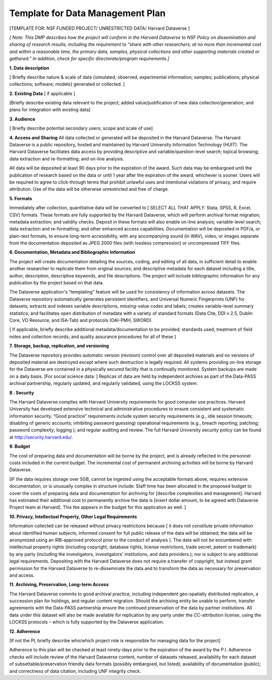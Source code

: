 Template for Data Management Plan
++++++++++++++++++++++++++++++++++++++

[TEMPLATE FOR: NSF FUNDED PROJECT/ UNRESTRICTED DATA/ Harvard Dataverse ]

*[ Note: This DMP describes how the project will conform in the Harvard Dataverse to NSF Policy on dissemination and sharing of research results, including the requirement to “share with other researchers, at no more than incremental cost and within a reasonable time, the primary data, samples, physical collections and other supporting materials created or gathered.”  In addition, check for specific directorate/program requirements.]*

**1. Data description**

[ Briefly describe nature & scale of data {simulated, observed, experimental information; samples; publications; physical collections; software; models} generated or collected. ]

**2.    Existing Data** [ if applicable ]

[Briefly describe existing data relevant to the project; added value/justification of new data collection/generation; and plans for integration with existing data]

**3.    Audience**

[ Briefly describe potential secondary users; scope and scale of use]

**4.    Access and Sharing**
All data collected or generated will be deposited in the Harvard Dataverse. The Harvard Dataverse is a public repository, hosted and maintained by Harvard University Information Technology (HUIT). The Harvard Dataverse facilitates data access by providing descriptive and variable/question-level search; topical browsing; data extraction and re-formatting; and on-line analysis.

All data will be deposited at least 90 days prior to the expiration of the award. Such data may be embargoed until the publication of research based on the data or until 1 year after the expiration of the award, whichever is sooner. Users will be required to agree to click-through terms that prohibit unlawful uses and intentional violations of privacy, and require attribution. Use of the data will be otherwise unrestricted and free of charge.

**5.    Formats**

Immediately after collection, quantitative data will be converted to [ SELECT ALL THAT APPLY: Stata, SPSS, R, Excel, CSV] formats. These formats are fully supported by the Harvard Dataverse, which will perform archival format migration; metadata extraction; and validity checks. Deposit in these formats will also enable on-line analysis; variable-level search; data extraction and re-formatting; and other enhanced access capabilities.  Documentation will be deposited in PDF/a, or plain-text formats, to ensure long-term accessibility, with any accompanying sound (in WAV), video, or images separate from the documentation deposited as JPEG 2000 files (with lossless compression) or uncompressed TIFF files.

**6.    Documentation, Metadata and Bibliographic Information**

The project will create documentation detailing the sources, coding, and editing of all data, in sufficient detail to enable another researcher to replicate them from original sources; and descriptive metadata for each dataset including a title, author, description, descriptive keywords, and file descriptions. The project will include bibliographic information for any publication by the project based on that data.

The Dataverse application's “templating” feature will be used for consistency of information  across datasets. The Dataverse repository automatically generates persistent identifiers, and Universal Numeric Fingerprints (UNF) for datasets; extracts and indexes variable descriptions, missing-value codes and labels; creates variable-level summary statistics; and facilitates open distribution of metadata with a variety of standard formats (Data Cite, DDI v 2.5, Dublin Core, VO Resource, and ISA-Tab) and protocols (OAI-PMH, SWORD).

[ If applicable, briefly describe additional metadata/documentation to be provided; standards used; treatment of field notes and collection records;  and quality assurance procedures for all of these ]

**7.    Storage, backup, replication, and versioning**

The Dataverse repository provides automatic version (revision) control over all deposited materials and no versions of deposited material are destroyed except where such destruction is legally required. All systems providing on-line storage for the Dataverse are contained in a physically secured facility that is continually monitored. System backups are made on a daily basis. [For social science data: ] Replicas of data are held by independent archives as part of the Data-PASS archival partnership, regularly updated, and regularly validated, using the LOCKSS system.

**8 .   Security**

The Harvard Dataverse complies with Harvard University requirements for good computer use practices. Harvard University has developed extensive technical and administrative procedures to ensure consistent and systematic information security. “Good practice” requirements include system security requirements (e.g., idle session timeouts; disabling of generic accounts; inhibiting password guessing)  operational requirements (e.g., breach reporting; patching; password complexity; logging ); and regular auditing and review.  The full Harvard University security policy can be found at http://security.harvard.edu/.

**9.    Budget**

The cost of preparing data and documentation will be borne by the project, and is already reflected in the personnel costs included in the current budget. The incremental cost of permanent archiving activities will be borne by Harvard Dataverse.

[IF the data requires storage over 5GB, cannot be ingested using the acceptable formats above, requires extensive documentation, or is unusually complex in structure include: Staff time has been allocated in the proposed budget to cover the costs of preparing data and documentation for archiving for [describe complexities and management]. Harvard has estimated their additional cost to permanently archive the data is [insert dollar amount, to be agreed with Dataverse Project team at Harvard]. This fee appears in the budget for this application as well. ] 

**10.   Privacy, Intellectual Property,  Other Legal Requirements**

Information collected can be released without privacy restrictions because  [ it does not constitute private information about identified human subjects;  informed consent for full public release of the data will be obtained; the data will be anonymized using an IRB-approved protocol prior to the conduct of analysis ]. The data will not be encumbered with intellectual property rights (including copyright, database rights, license restrictions, trade secret, patent or trademark) by any party (including the investigators, investigators' institutions, and data providers.);  nor is subject to any additional legal requirements. Depositing with the Harvard Dataverse does not require a transfer of copyright, but instead  grant permission for the Harvard Dataverse to re-disseminate the data and to transform the data as necessary for preservation and access.

**11.   Archiving, Preservation, Long-term Access**

The Harvard Dataverse commits to good archival practice, including independent geo-spatially distributed replication, a succession plan for holdings, and regular content migration. Should the archiving entity be unable to perform, transfer agreements with the Data-PASS partnership ensure the continued preservation of the data by partner institutions. All data under this dataset will also be made available for replication by any party under the CC-attribution license, using the LOCKSS protocols – which is fully supported by the Dataverse application.

**12.   Adherence**

[If not the PI, briefly describe who/which project role is responsible for managing data for the project]

Adherence to this plan will be checked at least ninety-days prior to the expiration of the award by the P.I. Adherence checks will include review of the Harvard Dataverse content, number of datasets released, availability for each dataset of subsettable/preservation friendly data formats (possibly embargoed, but listed); availability of documentation (public); and correctness of data citation, including UNF integrity check. 